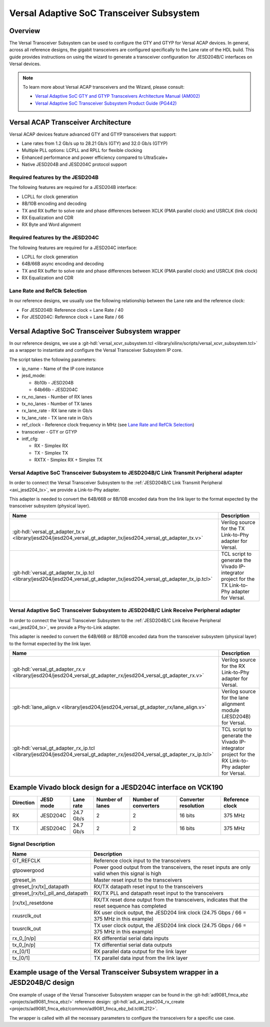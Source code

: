 .. _versal_transceiver_subsystem:

Versal Adaptive SoC Transceiver Subsystem
===============================================================================

Overview
-------------------------------------------------------------------------------

The Versal Transceiver Subsystem can be used to configure the GTY and GTYP for
Versal ACAP devices. In general, across all reference designs, the gigabit
transceivers are configured specifically to the Lane rate of the HDL build.
This guide provides instructions on using the wizard to generate a transceiver
configuration for JESD204B/C interfaces on Versal devices.

.. note::

   To learn more about Versal ACAP transceivers and the Wizard, please consult:

   - `Versal Adaptive SoC GTY and GTYP Transceivers Architecture Manual (AM002) <https://docs.amd.com/r/en-US/am002-versal-gty-transceivers>`_
   - `Versal Adaptive SoC Transceiver Subsystem Product Guide (PG442) <https://docs.amd.com/r/en-US/pg442-gtwiz-versal>`_

Versal ACAP Transceiver Architecture
-------------------------------------------------------------------------------

Versal ACAP devices feature advanced GTY and GTYP transceivers that support:

- Lane rates from 1.2 Gb/s up to 28.21 Gb/s (GTY) and 32.0 Gb/s (GTYP)
- Multiple PLL options: LCPLL and RPLL for flexible clocking
- Enhanced performance and power efficiency compared to UltraScale+
- Native JESD204B and JESD204C protocol support

Required features by the JESD204B
~~~~~~~~~~~~~~~~~~~~~~~~~~~~~~~~~~~~~~~~~~~~~~~~~~~~~~~~~~~~~~~~~~~~~~~~~~~~~~~

The following features are required for a JESD204B interface:

- LCPLL for clock generation
- 8B/10B encoding and decoding
- TX and RX buffer to solve rate and phase differences between XCLK
  (PMA parallel clock) and USRCLK (link clock)
- RX Equalization and CDR
- RX Byte and Word alignment

Required features by the JESD204C
~~~~~~~~~~~~~~~~~~~~~~~~~~~~~~~~~~~~~~~~~~~~~~~~~~~~~~~~~~~~~~~~~~~~~~~~~~~~~~~

The following features are required for a JESD204C interface:

- LCPLL for clock generation
- 64B/66B async encoding and decoding
- TX and RX buffer to solve rate and phase differences between XCLK
  (PMA parallel clock) and USRCLK (link clock)
- RX Equalization and CDR

.. _Lane Rate and RefClk Selection:

Lane Rate and RefClk Selection
~~~~~~~~~~~~~~~~~~~~~~~~~~~~~~~~~~~~~~~~~~~~~~~~~~~~~~~~~~~~~~~~~~~~~~~~~~~~~~~

In our reference designs, we usually use the following relationship between
the Lane rate and the reference clock:

- For JESD204B: Reference clock = Lane Rate / 40
- For JESD204C: Reference clock = Lane Rate / 66

Versal Adaptive SoC Transceiver Subsystem wrapper
-------------------------------------------------------------------------------

In our reference designs, we use a
:git-hdl:`versal_xcvr_subsystem.tcl <library/xilinx/scripts/versal_xcvr_subsystem.tcl>`
as a wrapper to instantiate and configure the Versal Transceiver Subsystem IP
core.

The script takes the following parameters:

- ip_name - Name of the IP core instance
- jesd_mode:

  - 8b10b - JESD204B
  - 64b66b - JESD204C
- rx_no_lanes - Number of RX lanes
- tx_no_lanes - Number of TX lanes
- rx_lane_rate - RX lane rate in Gb/s
- tx_lane_rate - TX lane rate in Gb/s
- ref_clock - Reference clock frequency in MHz (see
  `Lane Rate and RefClk Selection`_)
- transceiver - GTY or GTYP
- intf_cfg:

  - RX - Simplex RX
  - TX - Simplex TX
  - RXTX - Simplex RX + Simplex TX


Versal Adaptive SoC Transceiver Subsystem to JESD204B/C Link Transmit Peripheral adapter
~~~~~~~~~~~~~~~~~~~~~~~~~~~~~~~~~~~~~~~~~~~~~~~~~~~~~~~~~~~~~~~~~~~~~~~~~~~~~~~~~~~~~~~~

In order to connect the Versal Transceiver Subsystem to the
:ref:`JESD204B/C Link Transmit Peripheral <axi_jesd204_tx>`, we provide a
Link-to-Phy adapter.

This adapter is needed to convert the 64B/66B or 8B/10B encoded data from the
link layer to the format expected by the transceiver subsystem (physical layer).

.. list-table::
   :header-rows: 1

   * - Name
     - Description
   * - :git-hdl:`versal_gt_adapter_tx.v <library/jesd204/jesd204_versal_gt_adapter_tx/jesd204_versal_gt_adapter_tx.v>`
     - Verilog source for the TX Link-to-Phy adapter for Versal.
   * - :git-hdl:`versal_gt_adapter_tx_ip.tcl <library/jesd204/jesd204_versal_gt_adapter_tx/jesd204_versal_gt_adapter_tx_ip.tcl>`
     - TCL script to generate the Vivado IP-integrator project for the
       TX Link-to-Phy adapter for Versal.

Versal Adaptive SoC Transceiver Subsystem to JESD204B/C Link Receive Peripheral adapter
~~~~~~~~~~~~~~~~~~~~~~~~~~~~~~~~~~~~~~~~~~~~~~~~~~~~~~~~~~~~~~~~~~~~~~~~~~~~~~~~~~~~~~~

In order to connect the Versal Transceiver Subsystem to the
:ref:`JESD204B/C Link Receive Peripheral <axi_jesd204_tx>`, we provide a
Phy-to-Link adapter.

This adapter is needed to convert the 64B/66B or 8B/10B encoded data from the
transceiver subsystem (physical layer) to the format expected by the link layer.

.. list-table::
   :header-rows: 1

   * - Name
     - Description
   * - :git-hdl:`versal_gt_adapter_rx.v <library/jesd204/jesd204_versal_gt_adapter_rx/jesd204_versal_gt_adapter_rx.v>`
     - Verilog source for the RX Link-to-Phy adapter for Versal.
   * - :git-hdl:`lane_align.v <library/jesd204/jesd204_versal_gt_adapter_rx/lane_align.v>`
     - Verilog source for the lane alignment module (JESD204B) for Versal.
   * - :git-hdl:`versal_gt_adapter_rx_ip.tcl <library/jesd204/jesd204_versal_gt_adapter_rx/jesd204_versal_gt_adapter_rx_ip.tcl>`
     - TCL script to generate the Vivado IP-integrator project for the
       RX Link-to-Phy adapter for Versal.

Example Vivado block design for a JESD204C interface on VCK190
-------------------------------------------------------------------------------

.. list-table::
   :header-rows: 1

   * - Direction
     - JESD mode
     - Lane rate
     - Number of lanes
     - Number of converters
     - Converter resolution
     - Reference clock
   * - RX
     - JESD204C
     - 24.7 Gb/s
     - 2
     - 2
     - 16 bits
     - 375 MHz
   * - TX
     - JESD204C
     - 24.7 Gb/s
     - 2
     - 2
     - 16 bits
     - 375 MHz

.. image:: block_diagram.png
   :width: 1000
   :align: center
   :alt: JESD204B/C Physical Layer

Signal Description
~~~~~~~~~~~~~~~~~~~~~~~~~~~~~~~~~~~~~~~~~~~~~~~~~~~~~~~~~~~~~~~~~~~~~~~~~~~~~~~

.. list-table::
   :header-rows: 1

   * - Name
     - Description
   * - GT_REFCLK
     - Reference clock input to the transceivers
   * - gtpowergood
     - Power good output from the transceivers, the reset inputs are only
       valid when this signal is high
   * - gtreset_in
     - Master reset input to the transceivers
   * - gtreset_[rx/tx]_datapath
     - RX/TX datapath reset input to the transceivers
   * - gtreset_[rx/tx]_pll_and_datapath
     - RX/TX PLL and datapath reset input to the transceivers
   * - [rx/tx]_resetdone
     - RX/TX reset done output from the transceivers, indicates that the reset
       sequence has completed
   * - rxusrclk_out
     - RX user clock output, the JESD204 link clock (24.75 Gbps / 66 = 375 MHz
       in this example)
   * - txusrclk_out
     - TX user clock output, the JESD204 link clock (24.75 Gbps / 66 = 375 MHz
       in this example)
   * - rx_0_[n/p]
     - RX differential serial data inputs
   * - tx_0_[n/p]
     - TX differential serial data outputs
   * - rx_[0/1]
     - RX parallel data output for the link layer
   * - tx_[0/1]
     - TX parallel data input from the link layer

Example usage of the Versal Transceiver Subsystem wrapper in a JESD204B/C design
--------------------------------------------------------------------------------

One example of usage of the Versal Transceiver Subsystem wrapper can be found
in the
:git-hdl:`ad9081_fmca_ebz <projects/ad9081_fmca_ebz/>`
reference design:
:git-hdl:`adi_axi_jesd204_rx_create <projects/ad9081_fmca_ebz/common/ad9081_fmca_ebz_bd.tcl#L212>`.

The wrapper is called with all the necessary parameters to configure the
transceivers for a specific use case.
